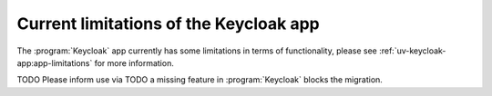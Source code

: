 .. SPDX-FileCopyrightText: 2023 Univention GmbH
..
.. SPDX-License-Identifier: AGPL-3.0-only

.. _limitations:

***************************************
Current limitations of the Keycloak app
***************************************

The :program:`Keycloak` app currently has some limitations in terms of
functionality, please see :ref:`uv-keycloak-app:app-limitations` for more
information.

TODO
Please inform use via TODO a missing feature in :program:`Keycloak`
blocks the migration.
